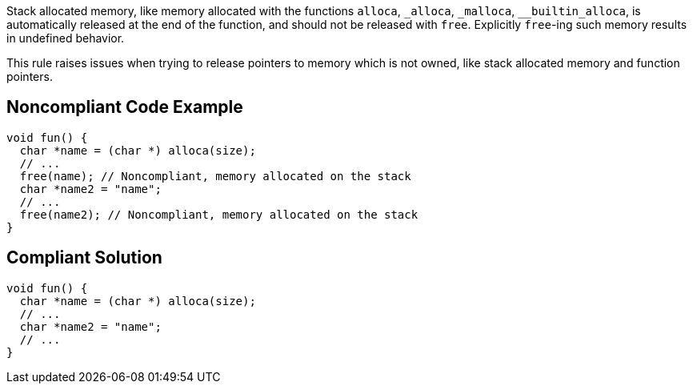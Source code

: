 Stack allocated memory, like memory allocated with the functions ``++alloca++``, ``++_alloca++``, ``++_malloca++``, ``++__builtin_alloca++``, is automatically released at the end of the function, and should not be released with ``++free++``. Explicitly ``++free++``-ing such memory results in undefined behavior.


This rule raises issues when trying to release pointers to memory which is not owned, like stack allocated memory and function pointers.

== Noncompliant Code Example

----
void fun() {
  char *name = (char *) alloca(size);
  // ...
  free(name); // Noncompliant, memory allocated on the stack
  char *name2 = "name";
  // ...
  free(name2); // Noncompliant, memory allocated on the stack
}
----

== Compliant Solution

----
void fun() {
  char *name = (char *) alloca(size);
  // ...
  char *name2 = "name";
  // ...
}
----
